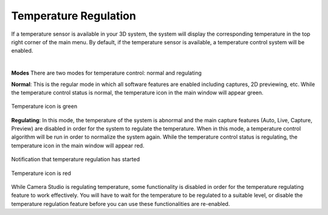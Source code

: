 Temperature Regulation
=======================

If a temperature sensor is available in your 3D system, the system will display the corresponding temperature in the top right corner of the main menu. By default, if the 
temperature sensor is available, a temperature control system will be enabled. 

|

**Modes**
There are two modes for temperature control: normal and regulating

**Normal**: This is the regular mode in which all software features are enabled including captures, 2D previewing, etc. While the temperature control status is normal, the 
temperature icon in the main window will appear green.

.. figure:: images/temperature_normal.png
    :align: center

    Temperature icon is green

**Regulating**: In this mode, the temperature of the system is abnormal and the main capture features (Auto, Live, Capture, Preview) are disabled in order for the system to 
regulate the temperature. When in this mode, a temperature control algorithm will be run in order to normalize the system again. While the temperature control status is 
regulating, the temperature icon in the main window will appear red.

.. figure:: images/temperature_notification.png
    :align: center
    
    Notification that temperature regulation has started

.. figure:: images/temperature_regulating.png
    :align: center

    Temperature icon is red

While Camera Studio is regulating temperature, some functionality is disabled in order for the temperature regulating feature to work effectively. You will have to wait for the 
temperature to be regulated to a suitable level, or disable the temperature regulation feature before you can use these functionalities are re-enabled.